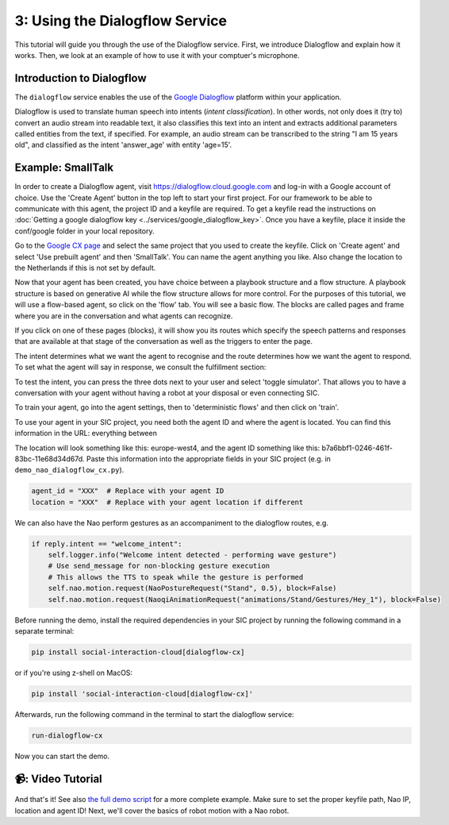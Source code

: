 3: Using the Dialogflow Service
=======================================

This tutorial will guide you through the use of the Dialogflow service. First, we introduce Dialogflow and explain how it works. Then, we look at an example of how to use it with your comptuer's microphone.

Introduction to Dialogflow
----------------------------
The ``dialogflow`` service enables the use of the `Google Dialogflow <https://dialogflow.com/>`_ platform within your application.

Dialogflow is used to translate human speech into intents (*intent classification*). In other words, not only does it (try to) convert an audio stream into readable text, it also classifies this text into an intent and extracts additional parameters called entities from the text, if specified. For example, an audio stream can be transcribed to the string "I am 15 years old", and classified as the intent 'answer_age' with entity 'age=15'.


Example: SmallTalk
----------------------------
In order to create a Dialogflow agent, visit https://dialogflow.cloud.google.com and log-in with a Google account of choice. Use the 'Create Agent' button in the top left to start your first project. For our framework to be able to communicate with this agent, the project ID and a keyfile are required. To get a keyfile read the instructions on :doc:`Getting a google dialogflow key <../services/google_dialogflow_key>`. Once you have a keyfile, place it inside the conf/google folder in your local repository. 

Go to the `Google CX page <https://conversational-agents.cloud.google.com/projects>`_ and select the same project that you used to create the keyfile. Click on 'Create agent' and select 'Use prebuilt agent' and then 'SmallTalk'. You can name the agent anything you like. Also change the location to the Netherlands if this is not set by default.

Now that your agent has been created, you have choice between a playbook structure and a flow structure. A playbook structure is based on generative AI while the flow structure allows for more control. For the purposes of this tutorial, we will use a flow-based agent, so click on the 'flow' tab. You will see a basic flow. The blocks are called pages and frame where you are in the conversation and what agents can recognize.

.. image:: ../_static/dialogflow_cx_flow.png
   :width: 500px
   :height: 350px
   :scale: 100 %
   :alt: Flow interface in Google Dialogflow
   :align: center

If you click on one of these pages (blocks), it will show you its routes which specify the speech patterns and responses that are available at that stage of the conversation as well as the triggers to enter the page.

.. image:: ../_static/dialogflow_cx_route_with_detail.png
   :width: 500px
   :height: 350px
   :scale: 100 %
   :alt: Routes in Google Dialogflow
   :align: center

The intent determines what we want the agent to recognise and the route determines how we want the agent to respond. To set what the agent will say in response, we consult the fulfillment section:

.. image:: ../_static/dialogflow_cx_route_fulfillment.png
   :width: 500px
   :height: 350px
   :scale: 100 %
   :alt: Fulfillment section in route in Google Dialogflow
   :align: center

To test the intent, you can press the three dots next to your user and select 'toggle simulator'. That allows you to have a conversation with your agent without having a robot at your disposal or even connecting SIC.

To train your agent, go into the agent settings, then to 'deterministic flows' and then click on 'train'.

To use your agent in your SIC project, you need both the agent ID and where the agent is located. You can find this information in the URL: everything between 

The location will look something like this: europe-west4, and the agent ID something like this: b7a6bbf1-0246-461f-83bc-11e68d34d67d. Paste this information into the appropriate fields in your SIC project (e.g. in ``demo_nao_dialogflow_cx.py``).

.. code-block:: python

    agent_id = "XXX"  # Replace with your agent ID  
    location = "XXX"  # Replace with your agent location if different  

We can also have the Nao perform gestures as an accompaniment to the dialogflow routes, e.g.

.. code-block:: python

    if reply.intent == "welcome_intent":  
        self.logger.info("Welcome intent detected - performing wave gesture")  
        # Use send_message for non-blocking gesture execution  
        # This allows the TTS to speak while the gesture is performed  
        self.nao.motion.request(NaoPostureRequest("Stand", 0.5), block=False)  
        self.nao.motion.request(NaoqiAnimationRequest("animations/Stand/Gestures/Hey_1"), block=False)  

Before running the demo, install the required dependencies in your SIC project by running the following command in a separate terminal:

.. code-block:: bash

    pip install social-interaction-cloud[dialogflow-cx]

or if you're using z-shell on MacOS:

.. code-block:: bash

    pip install 'social-interaction-cloud[dialogflow-cx]'

Afterwards, run the following command in the terminal to start the dialogflow service:

.. code-block:: bash

    run-dialogflow-cx

Now you can start the demo. 

📹: Video Tutorial
----------------------------

   .. raw:: html

        <iframe width="560" height="315" src="https://www.youtube.com/embed/2cpiXFD8Pj4?si=QrlUV_FeVgewvzjI" title="YouTube video player" frameborder="0" allow="accelerometer; autoplay; clipboard-write; encrypted-media; gyroscope; picture-in-picture; web-share" referrerpolicy="strict-origin-when-cross-origin" allowfullscreen></iframe>
    
And that's it! See also `the full demo script <https://github.com/Social-AI-VU/sic_applications/blob/main/demos/nao/demo_nao_dialogflow_cx.py>`_ for a more complete example. Make sure to set the proper keyfile path, Nao IP, location and agent ID!
Next, we'll cover the basics of robot motion with a Nao robot.
